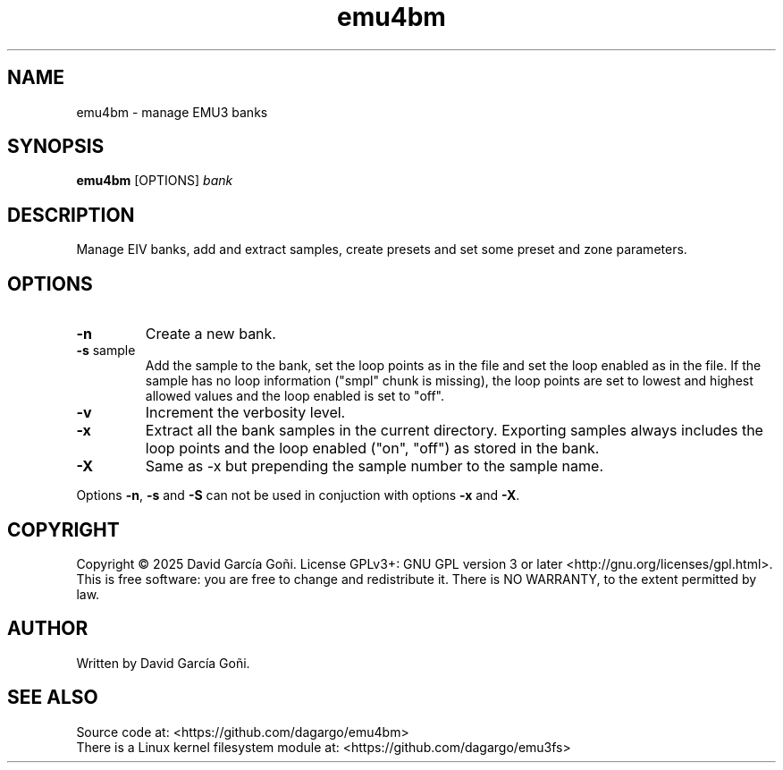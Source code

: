 .TH emu4bm 1 "July 2025"

.SH NAME
emu4bm \- manage EMU3 banks

.SH SYNOPSIS
\fBemu4bm\fP [OPTIONS] \fIbank\fP

.SH DESCRIPTION
Manage EIV banks, add and extract samples, create presets and set some preset and zone parameters.

.SH OPTIONS
.TP
.BR \-n
Create a new bank.

.TP
.BR \-s " sample"
Add the sample to the bank, set the loop points as in the file and set the loop enabled as in the file. If the sample has no loop information ("smpl" chunk is missing), the loop points are set to lowest and highest allowed values and the loop enabled is set to "off".

.TP
.BR \-v
Increment the verbosity level.

.TP
.BR \-x
Extract all the bank samples in the current directory. Exporting samples always includes the loop points and the loop enabled ("on", "off") as stored in the bank.

.TP
.BR \-X
Same as \-x but prepending the sample number to the sample name.

.RE
Options \fB\-n\fR, \fB\-s\fR and \fB\-S\fR can not be used in conjuction with options \fB\-x\fR and \fB\-X\fR.

.SH COPYRIGHT
Copyright © 2025 David García Goñi. License GPLv3+: GNU GPL version 3 or later <http://gnu.org/licenses/gpl.html>.
.br
This is free software: you are free to change and redistribute it.  There is NO WARRANTY, to the extent permitted by law.

.SH AUTHOR
Written by David García Goñi.

.SH SEE ALSO
Source code at: <https://github.com/dagargo/emu4bm>
.br
There is a Linux kernel filesystem module at: <https://github.com/dagargo/emu3fs>
